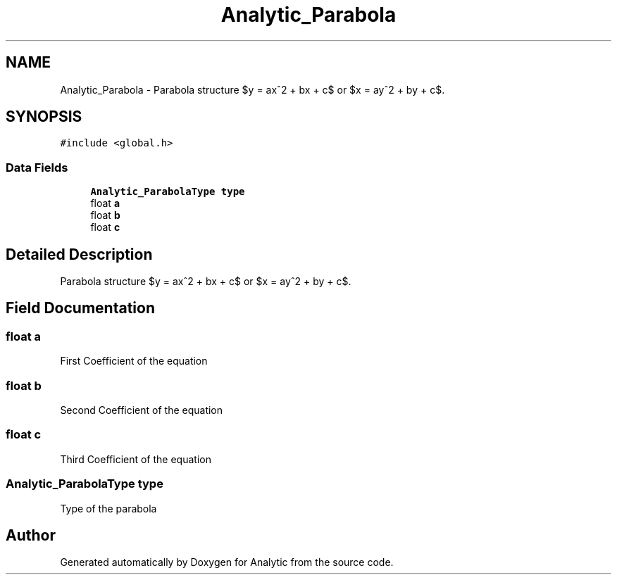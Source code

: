 .TH "Analytic_Parabola" 3 "Fri Mar 27 2020" "Version 1.0" "Analytic" \" -*- nroff -*-
.ad l
.nh
.SH NAME
Analytic_Parabola \- Parabola structure $y = ax^2 + bx + c$ or $x = ay^2 + by + c$\&.  

.SH SYNOPSIS
.br
.PP
.PP
\fC#include <global\&.h>\fP
.SS "Data Fields"

.in +1c
.ti -1c
.RI "\fBAnalytic_ParabolaType\fP \fBtype\fP"
.br
.ti -1c
.RI "float \fBa\fP"
.br
.ti -1c
.RI "float \fBb\fP"
.br
.ti -1c
.RI "float \fBc\fP"
.br
.in -1c
.SH "Detailed Description"
.PP 
Parabola structure $y = ax^2 + bx + c$ or $x = ay^2 + by + c$\&. 


.SH "Field Documentation"
.PP 
.SS "float a"
First Coefficient of the equation 
.SS "float b"
Second Coefficient of the equation 
.SS "float c"
Third Coefficient of the equation 
.SS "\fBAnalytic_ParabolaType\fP type"
Type of the parabola 

.SH "Author"
.PP 
Generated automatically by Doxygen for Analytic from the source code\&.
